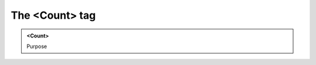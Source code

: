 ===============
The <Count> tag
===============
   
.. admonition:: <Count>
   
   Purpose


